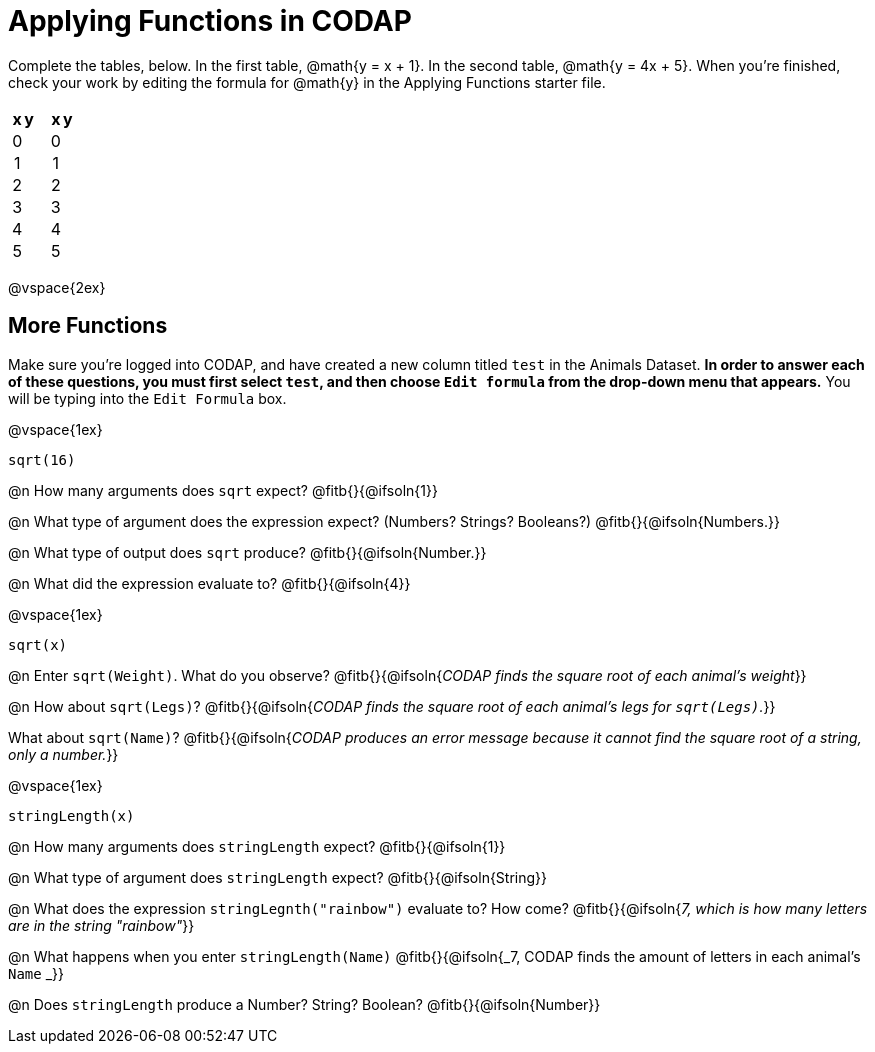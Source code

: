 = Applying Functions in CODAP

++++
<style>
#content > table { height: 100%; }
#content td, th {padding: 0px !important; text-align: center !important;}
#content table td p {white-space: pre-wrap; }
</style>
++++

Complete the tables, below. In the first table, @math{y = x + 1}. In the second table, @math{y = 4x + 5}. When you're finished, check your work by editing the formula for @math{y} in the Applying Functions starter file.


[cols="3a,1a,3a", frame="none", stripes="none"]
|===
| [cols="1a,1a",options="header"]
!===
! x ! y
! 0 !
! 1 !
! 2 !
! 3 !
! 4 !
! 5 !
!===
|
| [cols="1a,1a",options="header"]
!===
! x ! y
! 0 !
! 1 !
! 2 !
! 3 !
! 4 !
! 5 !
!===

|===

@vspace{2ex}

== More Functions

Make sure you’re logged into CODAP, and have created a new column titled `test` in the Animals Dataset. *In order to answer each of these questions, you must first select `test`, and then choose `Edit formula` from the drop-down menu that appears.* You will be typing into the `Edit Formula` box.

@vspace{1ex}

`sqrt(16)`

@n How many arguments does `sqrt` expect? @fitb{}{@ifsoln{1}}

@n What type of argument does the expression expect? (Numbers? Strings? Booleans?) @fitb{}{@ifsoln{Numbers.}}

@n What type of output does `sqrt` produce? @fitb{}{@ifsoln{Number.}}

@n What did the expression evaluate to? @fitb{}{@ifsoln{4}}

@vspace{1ex}

`sqrt(x)`

@n Enter `sqrt(Weight)`. What do you observe? @fitb{}{@ifsoln{_CODAP finds the square root of each animal's weight_}}

@n How about `sqrt(Legs)`? @fitb{}{@ifsoln{_CODAP finds the square root of each animal's legs for `sqrt(Legs)`._}}

What about `sqrt(Name)`? @fitb{}{@ifsoln{_CODAP produces an error message because it cannot find the square root of a string, only a number._}}

@vspace{1ex}

`stringLength(x)`

@n How many arguments does `stringLength` expect? @fitb{}{@ifsoln{1}}

@n What type of argument does `stringLength` expect? @fitb{}{@ifsoln{String}}

@n What does the expression `stringLegnth("rainbow")` evaluate to? How come? @fitb{}{@ifsoln{_7, which is how many letters are in the string "rainbow"_}}

@n What happens when you enter `stringLength(Name)` @fitb{}{@ifsoln{_7, CODAP finds the amount of letters in each animal's `Name` _}}

@n Does `stringLength` produce a Number? String? Boolean? @fitb{}{@ifsoln{Number}}
